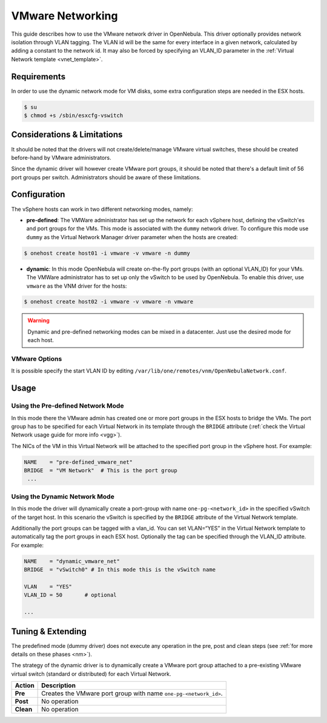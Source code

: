 .. _vmwarenet:

==================
VMware Networking
==================

This guide describes how to use the VMware network driver in OpenNebula. This driver optionally provides network isolation through VLAN tagging. The VLAN id will be the same for every interface in a given network, calculated by adding a constant to the network id. It may also be forced by specifying an VLAN\_ID parameter in the :ref:`Virtual Network template <vnet_template>`.

Requirements
============

In order to use the dynamic network mode for VM disks, some extra configuration steps are needed in the ESX hosts.

.. code::

     $ su
     $ chmod +s /sbin/esxcfg-vswitch

Considerations & Limitations
============================

It should be noted that the drivers will not create/delete/manage VMware virtual switches, these should be created before-hand by VMware administrators.

Since the dynamic driver will however create VMware port groups, it should be noted that there's a default limit of 56 port groups per switch. Administrators should be aware of these limitations.

Configuration
=============

The vSphere hosts can work in two different networking modes, namely:

-  **pre-defined**: The VMWare administrator has set up the network for each vSphere host, defining the vSwitch'es and port groups for the VMs. This mode is associated with the ``dummy`` network driver. To configure this mode use ``dummy`` as the Virtual Network Manager driver parameter when the hosts are created:

.. code::

    $ onehost create host01 -i vmware -v vmware -n dummy

-  **dynamic**: In this mode OpenNebula will create on-the-fly port groups (with an optional VLAN\_ID) for your VMs. The VMWare administrator has to set up only the vSwitch to be used by OpenNebula. To enable this driver, use ``vmware`` as the VNM driver for the hosts:

.. code::

    $ onehost create host02 -i vmware -v vmware -n vmware

.. warning:: Dynamic and pre-defined networking modes can be mixed in a datacenter. Just use the desired mode for each host.

VMware Options
--------------

It is possible specify the start VLAN ID by editing ``/var/lib/one/remotes/vnm/OpenNebulaNetwork.conf``.

Usage
=====

Using the Pre-defined Network Mode
----------------------------------

In this mode there the VMware admin has created one or more port groups in the ESX hosts to bridge the VMs. The port group has to be specified for each Virtual Network in its template through the ``BRIDGE`` attribute (:ref:`check the Virtual Network usage guide for more info <vgg>`).

The NICs of the VM in this Virtual Network will be attached to the specified port group in the vSphere host. For example:

.. code::

    NAME    = "pre-defined_vmware_net"
    BRIDGE  = "VM Network"  # This is the port group
     ...

.. _vmwarenet_using_the_dynamic_network_mode:

Using the Dynamic Network Mode
------------------------------

In this mode the driver will dynamically create a port-group with name ``one-pg-<network_id>`` in the specified vSwitch of the target host. In this scenario the vSwitch is specified by the ``BRIDGE`` attribute of the Virtual Network template.

Additionally the port groups can be tagged with a vlan\_id. You can set VLAN=“YES” in the Virtual Network template to automatically tag the port groups in each ESX host. Optionally the tag can be specified through the VLAN\_ID attribute. For example:

.. code::

    NAME    = "dynamic_vmware_net"
    BRIDGE  = "vSwitch0" # In this mode this is the vSwitch name
     
    VLAN    = "YES"
    VLAN_ID = 50       # optional
     
    ...

Tuning & Extending
==================

The predefined mode (dummy driver) does not execute any operation in the pre, post and clean steps (see :ref:`for more details on these phases <nm>`).

The strategy of the dynamic driver is to dynamically create a VMware port group attached to a pre-existing VMware virtual switch (standard or distributed) for each Virtual Network.

+-------------+--------------------------------------------------------------------+
| Action      | Description                                                        |
+=============+====================================================================+
| **Pre**     | Creates the VMware port group with name ``one-pg-<network_id>``.   |
+-------------+--------------------------------------------------------------------+
| **Post**    | No operation                                                       |
+-------------+--------------------------------------------------------------------+
| **Clean**   | No operation                                                       |
+-------------+--------------------------------------------------------------------+

